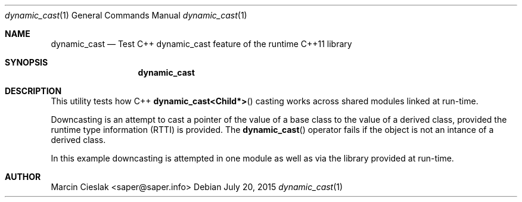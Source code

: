 .Dd July 20, 2015
.Dt dynamic_cast 1
.Os
.Sh NAME
.Nm dynamic_cast
.Nd Test C++ dynamic_cast feature of the runtime C++11 library
.Sh SYNOPSIS
.Nm
.Sh DESCRIPTION
This utility tests how C++ 
.Fn dynamic_cast<Child*>
casting works across shared modules linked at run-time.
.Pp
Downcasting is an attempt to cast a pointer of the value of a base class
to the value of a derived class, provided the runtime type information
(RTTI) is provided. The
.Fn dynamic_cast
operator fails if the object is not an intance of a derived class.
.Pp
In this example downcasting is attempted in one module as well
as via the library provided at run-time.
.Sh AUTHOR
Marcin Cieslak <saper@saper.info>
